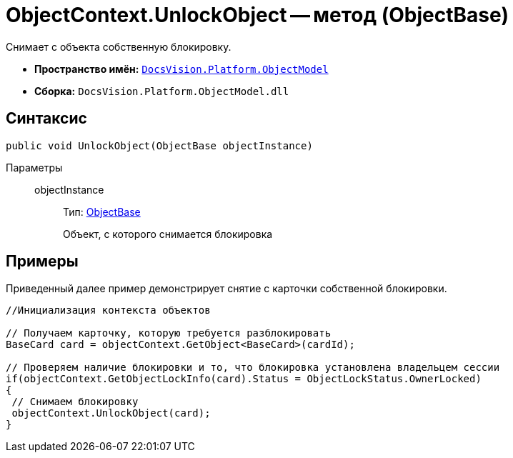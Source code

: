 = ObjectContext.UnlockObject -- метод (ObjectBase)

Снимает с объекта собственную блокировку.

* *Пространство имён:* `xref:api/DocsVision/Platform/ObjectModel/ObjectModel_NS.adoc[DocsVision.Platform.ObjectModel]`
* *Сборка:* `DocsVision.Platform.ObjectModel.dll`

== Синтаксис

[source,csharp]
----
public void UnlockObject(ObjectBase objectInstance)
----

Параметры::
objectInstance:::
Тип: xref:api/DocsVision/Platform/ObjectModel/ObjectBase_CL.adoc[ObjectBase]
+
Объект, с которого снимается блокировка

== Примеры

Приведенный далее пример демонстрирует снятие с карточки собственной блокировки.

[source,csharp]
----
//Инициализация контекста объектов

// Получаем карточку, которую требуется разблокировать
BaseCard card = objectContext.GetObject<BaseCard>(cardId);

// Проверяем наличие блокировки и то, что блокировка установлена владельцем сессии
if(objectContext.GetObjectLockInfo(card).Status = ObjectLockStatus.OwnerLocked)
{
 // Снимаем блокировку
 objectContext.UnlockObject(card);
}
----
